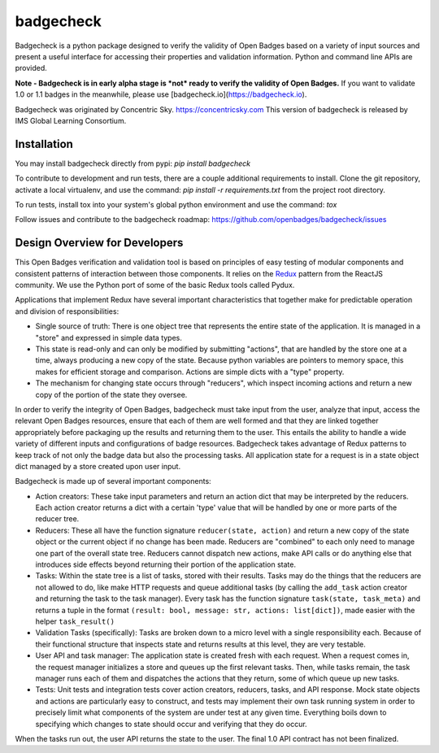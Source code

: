 badgecheck
==========

Badgecheck is a python package designed to verify the validity of Open Badges
based on a variety of input sources and present a useful interface for
accessing their properties and validation information. Python and command line
APIs are provided.

**Note - Badgecheck is in early alpha stage is *not* ready to verify the
validity of Open Badges.** If you want to validate 1.0 or 1.1 badges in the
meanwhile, please use [badgecheck.io](https://badgecheck.io).

Badgecheck was originated by Concentric Sky. https://concentricsky.com
This version of badgecheck is released by IMS Global Learning Consortium.

Installation
------------

You may install badgecheck directly from pypi:
`pip install badgecheck`

To contribute to development and run tests, there are a couple additional
requirements to install. Clone the git repository, activate a local virtualenv,
and use the command:
`pip install -r requirements.txt` from the project root directory.

To run tests, install tox into your system's global python environment and
use the command:
`tox`

Follow issues and contribute to the badgecheck roadmap:
https://github.com/openbadges/badgecheck/issues

Design Overview for Developers
------------------------------

This Open Badges verification and validation tool is based on principles of
easy testing of modular components and consistent patterns of interaction
between those components. It relies on the `Redux <http://redux.js.org//>`_
pattern from the ReactJS community. We use the Python port of some of the basic
Redux tools called Pydux.

Applications that implement Redux have several important characteristics that
together make for predictable operation and division of responsibilities:

* Single source of truth: There is one object tree that represents the entire
  state of the application. It is managed in a "store" and expressed in simple
  data types.
* This state is read-only and can only be modified by submitting "actions",
  that are handled by the store one at a time, always producing a new copy
  of the state. Because python variables are pointers to memory space, this
  makes for efficient storage and comparison. Actions are simple dicts with
  a "type" property.
* The mechanism for changing state occurs through "reducers", which inspect
  incoming actions and return a new copy of the portion of the state they
  oversee.

In order to verify the integrity of Open Badges, badgecheck must take input
from the user, analyze that input, access the relevant Open Badges resources,
ensure that each of them are well formed and that they are linked together
appropriately before packaging up the results and returning them to the user.
This entails the ability to handle a wide variety of different inputs and
configurations of badge resources. Badgecheck takes advantage of Redux patterns
to keep track of not only the badge data but also the processing tasks. All
application state for a request is in a state object dict managed by a store
created upon user input.

Badgecheck is made up of several important components:

* Action creators: These take input parameters and return an action dict that
  may be interpreted by the reducers. Each action creator returns a dict with
  a certain 'type' value that will be handled by one or more parts of the
  reducer tree.
* Reducers: These all have the function signature ``reducer(state, action)``
  and return a new copy of the state object or the current object if no change
  has been made. Reducers are "combined" to each only need to manage one part
  of the overall state tree. Reducers cannot dispatch new actions, make API
  calls or do anything else that introduces side effects beyond returning their
  portion of the application state.
* Tasks: Within the state tree is a list of tasks, stored with their results.
  Tasks may do the things that the reducers are not allowed to do, like make
  HTTP requests and queue additional tasks (by calling the ``add_task`` action
  creator and returning the task to the task manager). Every task has the
  function signature ``task(state, task_meta)`` and returns a tuple in the
  format ``(result: bool, message: str, actions: list[dict])``, made easier
  with the helper ``task_result()``
* Validation Tasks (specifically): Tasks are broken down to a micro level with
  a single responsibility each. Because of their functional structure that
  inspects state and returns results at this level, they are very testable.
* User API and task manager: The application state is created fresh with each
  request. When a request comes in, the request manager initializes a store
  and queues up the first relevant tasks. Then, while tasks remain, the task
  manager runs each of them and dispatches the actions that they return, some
  of which queue up new tasks.
* Tests: Unit tests and integration tests cover action creators, reducers,
  tasks, and API response. Mock state objects and actions are particularly
  easy to construct, and tests may implement their own task running system
  in order to precisely limit what components of the system are under test
  at any given time. Everything boils down to specifying which changes to
  state should occur and verifying that they do occur.

When the tasks run out, the user API returns the state to the user. The final
1.0 API contract has not been finalized.
